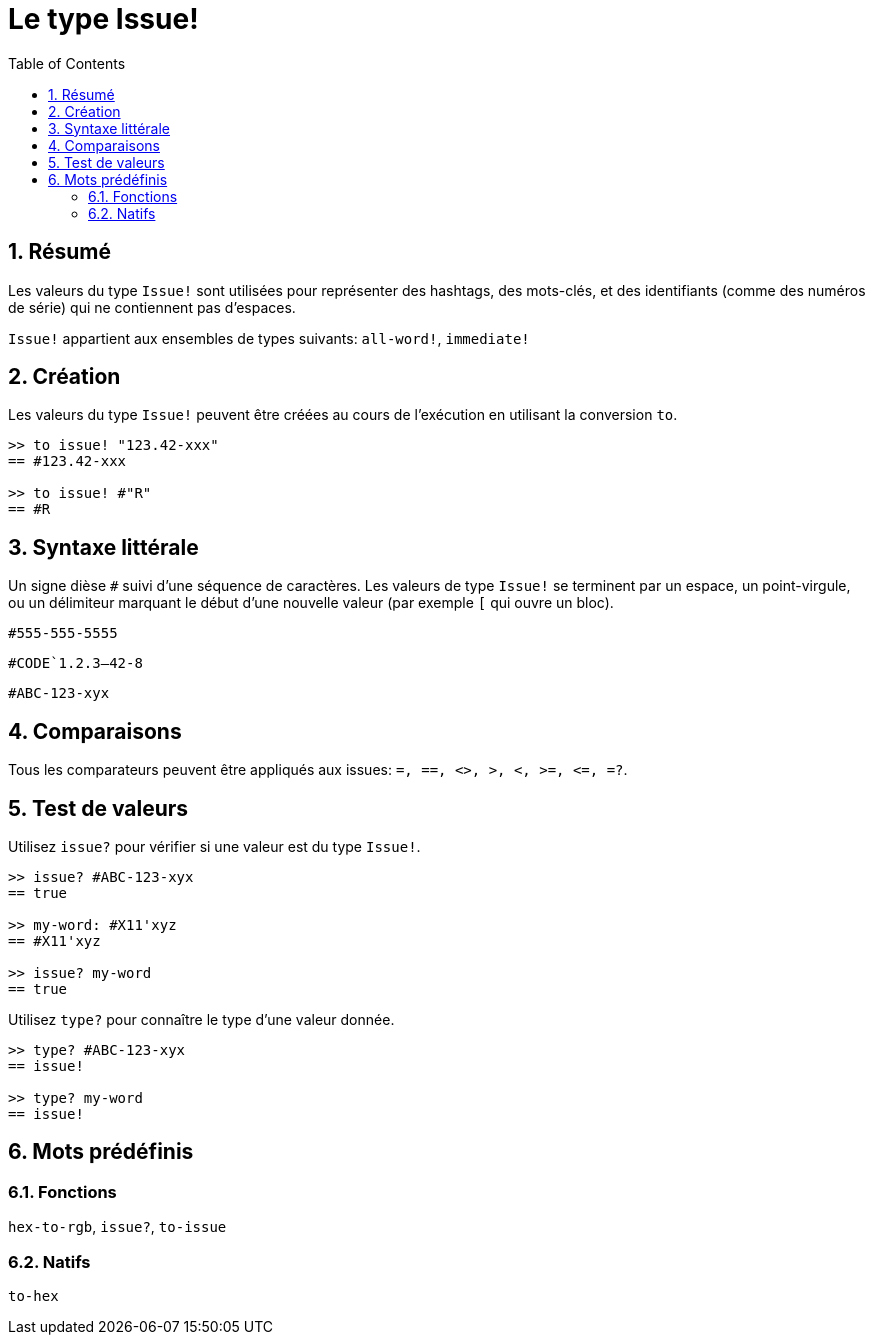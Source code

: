 = Le type Issue!
:toc:
:numbered:

== Résumé

Les valeurs du type `Issue!` sont utilisées pour représenter des hashtags, des mots-clés, et des identifiants (comme des numéros de série) qui ne contiennent pas d'espaces.

`Issue!` appartient aux ensembles de types suivants: `all-word!`, `immediate!`


== Création

Les valeurs du type `Issue!` peuvent être créées au cours de l'exécution en utilisant la conversion `to`.

----
>> to issue! "123.42-xxx"
== #123.42-xxx

>> to issue! #"R"
== #R
----


== Syntaxe littérale

Un signe dièse `#` suivi d'une séquence de caractères. Les valeurs de type `Issue!` se terminent par un espace, un point-virgule, ou un délimiteur marquant le début d'une nouvelle valeur (par exemple `[` qui ouvre un bloc).

`#555-555-5555`

`#CODE`1.2.3--42-8`

`#ABC-123-xyx`


== Comparaisons

Tous les comparateurs peuvent être appliqués aux issues: `=, ==, <>, >, <, >=, &lt;=, =?`. 


== Test de valeurs

Utilisez `issue?` pour vérifier si une valeur est du type `Issue!`.

----
>> issue? #ABC-123-xyx
== true

>> my-word: #X11'xyz
== #X11'xyz

>> issue? my-word
== true
----

Utilisez `type?` pour connaître le type d'une valeur donnée.

----
>> type? #ABC-123-xyx
== issue!

>> type? my-word
== issue!
----


== Mots prédéfinis

=== Fonctions

`hex-to-rgb`, `issue?`, `to-issue`

=== Natifs

`to-hex`
